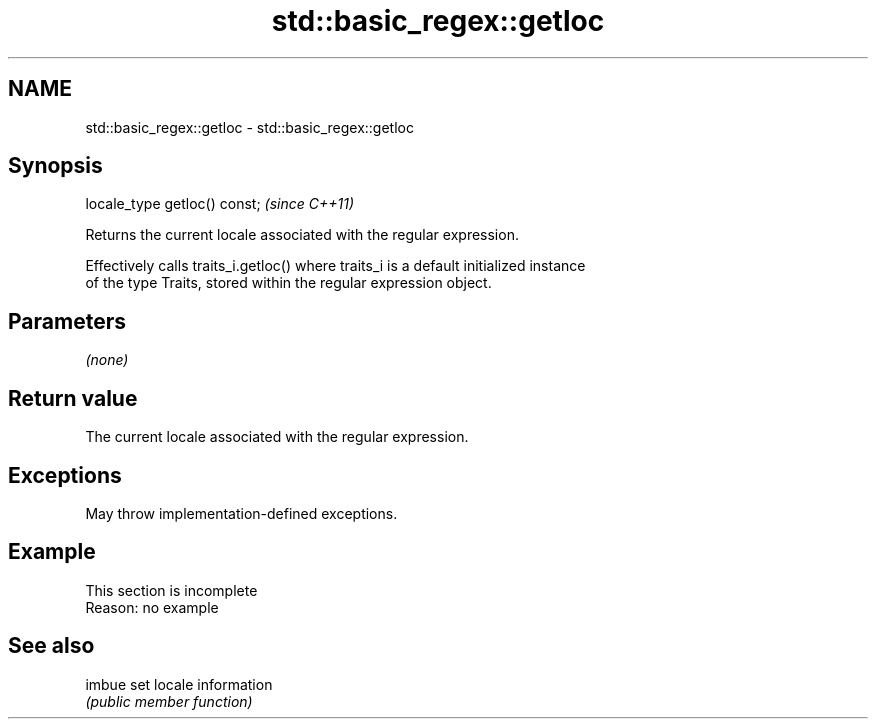 .TH std::basic_regex::getloc 3 "2022.07.31" "http://cppreference.com" "C++ Standard Libary"
.SH NAME
std::basic_regex::getloc \- std::basic_regex::getloc

.SH Synopsis
   locale_type getloc() const;  \fI(since C++11)\fP

   Returns the current locale associated with the regular expression.

   Effectively calls traits_i.getloc() where traits_i is a default initialized instance
   of the type Traits, stored within the regular expression object.

.SH Parameters

   \fI(none)\fP

.SH Return value

   The current locale associated with the regular expression.

.SH Exceptions

   May throw implementation-defined exceptions.

.SH Example

    This section is incomplete
    Reason: no example

.SH See also

   imbue set locale information
         \fI(public member function)\fP
